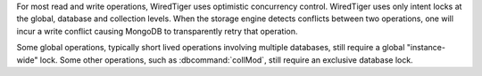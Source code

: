 For most read and write operations, WiredTiger uses optimistic
concurrency control. WiredTiger uses only intent locks at the global,
database and collection levels. When the storage engine detects
conflicts between two operations, one will incur a write conflict
causing MongoDB to transparently retry that operation.

Some global operations, typically short lived operations involving
multiple databases, still require a global "instance-wide" lock.
Some other operations, such as :dbcommand:`collMod`, still require
an exclusive database lock.
